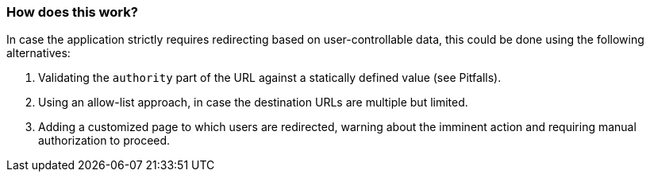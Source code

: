 === How does this work?

In case the application strictly requires redirecting based on user-controllable data, this could be done using the following alternatives:

1. Validating the `authority` part of the URL against a statically defined value (see Pitfalls).
2. Using an allow-list approach, in case the destination URLs are multiple but limited.
3. Adding a customized page to which users are redirected, warning about the imminent action and requiring manual authorization to proceed.